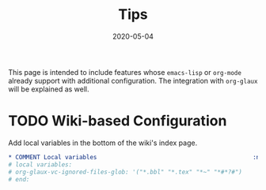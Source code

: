 #+OPTIONS: ^:nil
#+TITLE: Tips
#+DESCRIPTION:
#+KEYWORDS:
#+STARTUP:  overview
#+DATE: 2020-05-04
#+HTML_HEAD: <link rel="stylesheet" type="text/css" href="https://gongzhitaao.org/orgcss/org.css"/>

This page is intended to include features whose ~emacs-lisp~ or ~org-mode~ already
support with additional configuration. The integration with ~org-glaux~ will be
explained as well.

* TODO Wiki-based Configuration 
Add local variables in the bottom of the wiki's index page.
  
#+BEGIN_SRC org
,* COMMENT Local variables                                            :noexport:
# local variables:
# org-glaux-vc-ignored-files-glob: '("*.bbl" "*.tex" "*~" "*#*?#")
# end:
#+END_SRC


